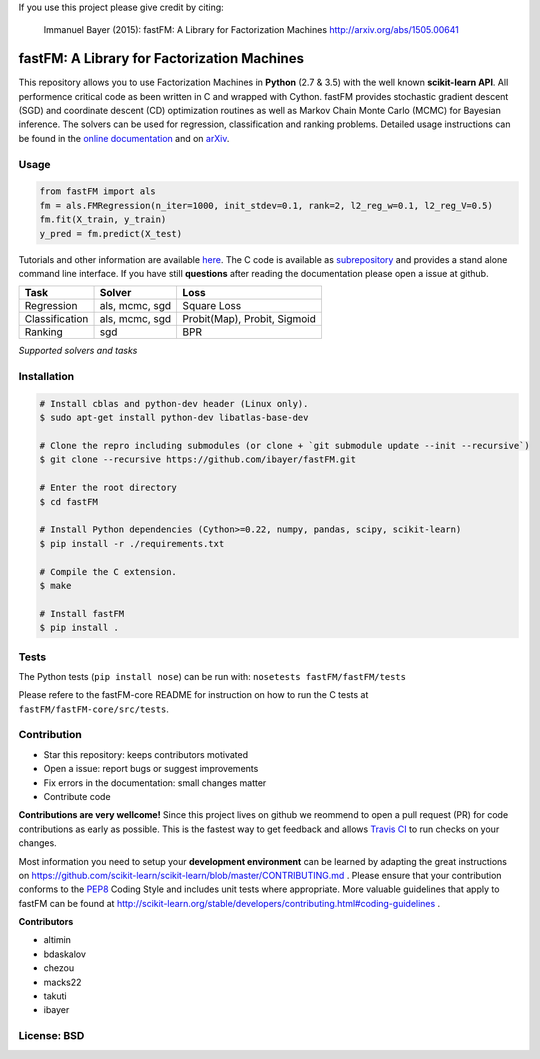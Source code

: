 If you use this project please give credit by citing:

    Immanuel Bayer (2015): fastFM: A Library for Factorization Machines http://arxiv.org/abs/1505.00641



fastFM: A Library for Factorization Machines
============================================

.. image:: https://travis-ci.org/ibayer/fastFM.svg?branch=master
   :target: https://travis-ci.org/ibayer/fastFM
   
   
.. image:: https://img.shields.io/badge/platform-OSX|Linux-lightgrey.svg
  :target: https://travis-ci.org/ibayer/fastFM
  
.. image:: https://img.shields.io/pypi/l/Django.svg   
   :target: https://travis-ci.org/ibayer/fastFM

This repository allows you to use Factorization Machines in **Python** (2.7 & 3.5) with the well known **scikit-learn API**.
All performence critical code as been written in C and wrapped with Cython. fastFM provides
stochastic gradient descent (SGD) and coordinate descent (CD) optimization routines as well as Markov Chain Monte Carlo (MCMC) for Bayesian inference.
The solvers can be used for regression, classification and ranking problems. Detailed usage instructions can be found in the `online documentation  <http://ibayer.github.io/fastFM>`_ and on `arXiv <http://arxiv.org/abs/1505.00641>`_.

Usage
-----
.. code-block:: python

    from fastFM import als
    fm = als.FMRegression(n_iter=1000, init_stdev=0.1, rank=2, l2_reg_w=0.1, l2_reg_V=0.5)
    fm.fit(X_train, y_train)
    y_pred = fm.predict(X_test)


Tutorials and other information are available `here <http://arxiv.org/abs/1505.00641>`_.
The C code is available as `subrepository <https://github.com/ibayer/fastFM-core>`_ and provides
a stand alone command line interface. If you have still **questions** after reading the documentation please open a issue at github.

+----------------+------------------+-----------------------------+
| Task           | Solver           | Loss                        |
+================+==================+=============================+
| Regression     | als, mcmc, sgd   | Square Loss                 |
+----------------+------------------+-----------------------------+
| Classification | als, mcmc, sgd   | Probit(Map), Probit, Sigmoid|
+----------------+------------------+-----------------------------+
| Ranking        | sgd              | BPR                         |
+----------------+------------------+-----------------------------+
*Supported solvers and tasks*

Installation
------------

.. code-block:: bash

    # Install cblas and python-dev header (Linux only).
    $ sudo apt-get install python-dev libatlas-base-dev

    # Clone the repro including submodules (or clone + `git submodule update --init --recursive`)
    $ git clone --recursive https://github.com/ibayer/fastFM.git

    # Enter the root directory
    $ cd fastFM

    # Install Python dependencies (Cython>=0.22, numpy, pandas, scipy, scikit-learn)
    $ pip install -r ./requirements.txt

    # Compile the C extension.
    $ make

    # Install fastFM
    $ pip install .


Tests
-----

The Python tests (``pip install nose``) can be run with:
``nosetests fastFM/fastFM/tests``

Please refere to the fastFM-core README for instruction on how to run the C tests at ``fastFM/fastFM-core/src/tests``.

Contribution
------------

* Star this repository: keeps contributors motivated
* Open a issue: report bugs or suggest improvements
* Fix errors in the documentation: small changes matter
* Contribute code

**Contributions are very wellcome!** Since this project lives on github we reommend
to open a pull request (PR) for code contributions as early as possible. This is the
fastest way to get feedback and allows `Travis CI <https://travis-ci.org/ibayer/fastFM>`_ to run checks on your changes.

Most information you need to setup your **development environment** can be learned by adapting the great instructions on https://github.com/scikit-learn/scikit-learn/blob/master/CONTRIBUTING.md . Please ensure that your contribution conforms to the `PEP8 <http://www.python.org/dev/peps/pep-0008/>`_ Coding Style and includes unit tests where appropriate. More valuable guidelines that apply to fastFM can be found at http://scikit-learn.org/stable/developers/contributing.html#coding-guidelines .


**Contributors**

* altimin
* bdaskalov
* chezou
* macks22
* takuti
* ibayer

License: BSD
------------
